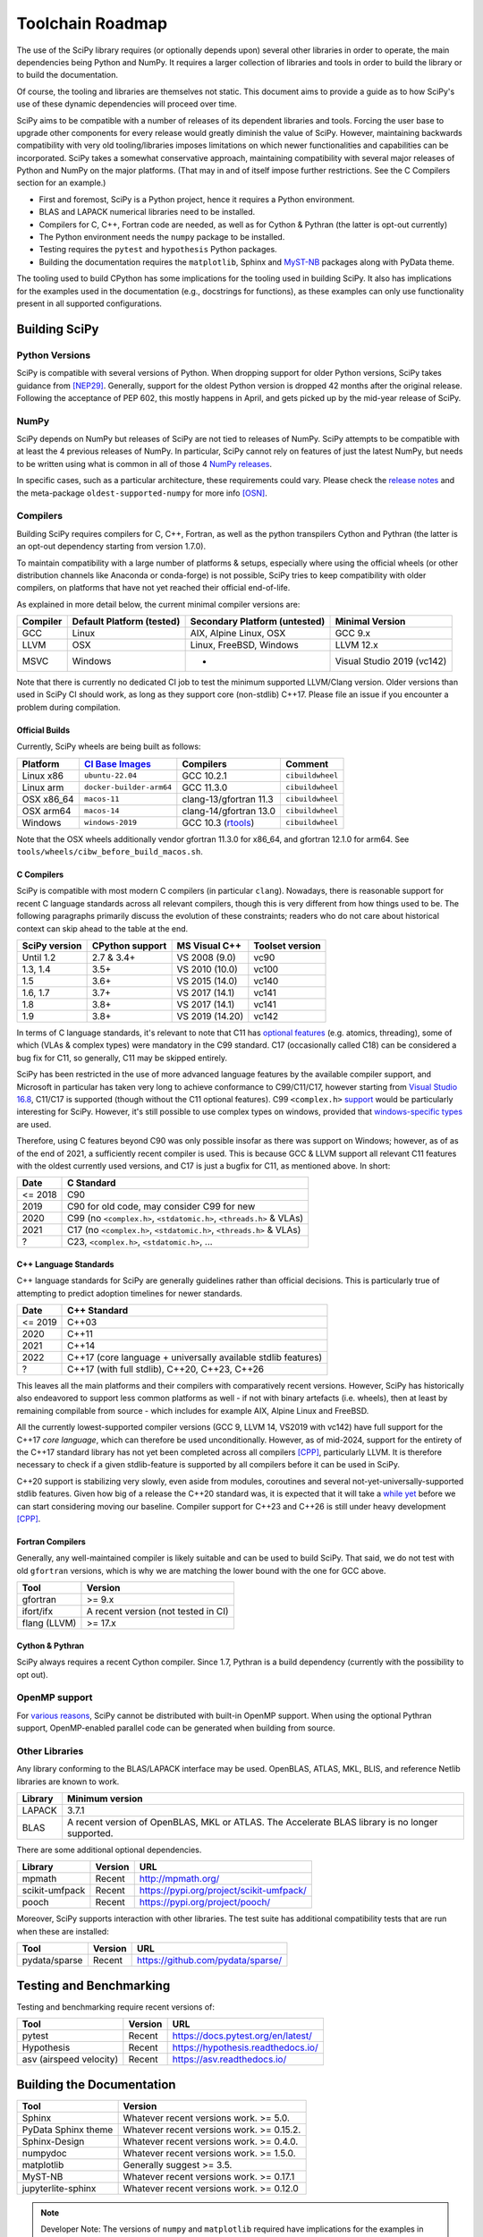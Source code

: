 .. _toolchain-roadmap:

Toolchain Roadmap
=================

The use of the SciPy library requires (or optionally depends upon) several
other libraries in order to operate, the main dependencies being Python
and NumPy. It requires a larger collection of libraries and tools in order
to build the library or to build the documentation.

Of course, the tooling and libraries are themselves not static.
This document aims to provide a guide as to how SciPy's use of
these dynamic dependencies will proceed over time.

SciPy aims to be compatible with a number of releases of its dependent
libraries and tools. Forcing the user base to upgrade other components
for every release would greatly diminish the value of SciPy. However,
maintaining backwards compatibility with very old tooling/libraries
imposes limitations on which newer functionalities and capabilities
can be incorporated.
SciPy takes a somewhat conservative approach, maintaining compatibility with
several major releases of Python and NumPy on the major platforms.
(That may in and of itself impose further restrictions. See the C Compilers
section for an example.)


- First and foremost, SciPy is a Python project, hence it requires a Python environment.
- BLAS and LAPACK numerical libraries need to be installed.
- Compilers for C, C++, Fortran code are needed, as well as for Cython & Pythran (the latter is opt-out currently)
- The Python environment needs the ``numpy`` package to be installed.
- Testing requires the ``pytest`` and ``hypothesis`` Python packages.
- Building the documentation requires the ``matplotlib``, Sphinx and MyST-NB_ packages along with PyData theme.

.. _MyST-NB: https://myst-nb.readthedocs.io/

The tooling used to build CPython has some implications for the tooling used
in building SciPy.
It also has implications for the examples used in the
documentation (e.g., docstrings for functions),
as these examples can only use functionality present in all supported configurations.


Building SciPy
--------------

Python Versions
^^^^^^^^^^^^^^^

SciPy is compatible with several versions of Python.  When dropping support for
older Python versions, SciPy takes guidance from [NEP29]_. Generally, support for
the oldest Python version is dropped 42 months after the original release. Following
the acceptance of PEP 602, this mostly happens in April, and gets picked up by the
mid-year release of SciPy.

.. dropdown:: Python version support over time

    Python 2.7 support was dropped starting from SciPy 1.3.

    ================  =======================================================================
     Date             Pythons supported
    ================  =======================================================================
     2024              Py3.10+
     2023              Py3.9+
     2022              Py3.8+
     2021              Py3.7+
     2020              Py3.6+
     2019              Py3.5+
     2018              Py2.7, Py3.4+
    ================  =======================================================================

NumPy
^^^^^

SciPy depends on NumPy but releases of SciPy are not tied to releases of NumPy.
SciPy attempts to be compatible with at least the 4 previous releases of NumPy.
In particular, SciPy cannot rely on features of just the latest NumPy, but
needs to be written using what is common in all of those 4 `NumPy releases`_.

.. _NumPy releases: https://numpy.org/doc/stable/release.html

.. dropdown:: Python and NumPy version support per SciPy version

    The table shows the NumPy versions suitable for each major Python version.
    This table does not distinguish SciPy patch versions (e.g. when a new Python
    version is released, SciPy will generally issue a compatible patch version).

    =================  ========================    =======================
     SciPy version      Python versions             NumPy versions
    =================  ========================    =======================
     1.13               >=3.9, <3.13                >=1.22.4, <2.3.0
     1.12               >=3.9, <3.13                >=1.22.4, <2.0.0
     1.11               >=3.9, <3.13                >=1.21.6, <1.27.0
     1.10               >=3.8, <3.12                >=1.19.5, <1.26.0
     1.9                >=3.8, <3.12                >=1.18.5, <1.26.0
     1.8                >=3.8, <3.11                >=1.17.3, <1.24.0
     1.7                >=3.7, <3.11                >=1.16.5, <1.23.0
     1.6                >=3.7, <3.10                >=1.16.5, <1.21.0
     1.5                >=3.6, <3.10                >=1.14.5, <1.20.0
     1.4                >=3.5, <3.9                 >=1.13.3, <1.18.0
     1.2                2.7, >=3.4, <3.8            >=1.8.2, <1.17.0
    =================  ========================    =======================

In specific cases, such as a particular architecture, these requirements
could vary. Please check the `release notes`_ and the meta-package
``oldest-supported-numpy`` for more info [OSN]_.

.. _release notes: https://scipy.github.io/devdocs/release.html

Compilers
^^^^^^^^^

Building SciPy requires compilers for C, C++, Fortran, as well as the
python transpilers Cython and Pythran (the latter is an opt-out dependency
starting from version 1.7.0).

To maintain compatibility with a large number of platforms & setups, especially
where using the official wheels (or other distribution channels like Anaconda
or conda-forge) is not possible, SciPy tries to keep compatibility with older
compilers, on platforms that have not yet reached their official end-of-life.

As explained in more detail below, the current minimal compiler versions are:

==========  ===========================  ===============================  ============================
 Compiler    Default Platform (tested)    Secondary Platform (untested)    Minimal Version
==========  ===========================  ===============================  ============================
 GCC         Linux                        AIX, Alpine Linux, OSX           GCC 9.x
 LLVM        OSX                          Linux, FreeBSD, Windows          LLVM 12.x
 MSVC        Windows                      -                                Visual Studio 2019 (vc142)
==========  ===========================  ===============================  ============================

Note that there is currently no dedicated CI job to test the minimum supported
LLVM/Clang version. Older versions than used in SciPy CI should work, as long
as they support core (non-stdlib) C++17. Please file an issue if you encounter
a problem during compilation.

Official Builds
~~~~~~~~~~~~~~~

Currently, SciPy wheels are being built as follows:

================    ==============================   ==============================   =============================
 Platform            `CI`_ `Base`_ `Images`_          Compilers                        Comment
================    ==============================   ==============================   =============================
Linux x86            ``ubuntu-22.04``                 GCC 10.2.1                       ``cibuildwheel``
Linux arm            ``docker-builder-arm64``         GCC 11.3.0                       ``cibuildwheel``
OSX x86_64           ``macos-11``                     clang-13/gfortran 11.3           ``cibuildwheel``
OSX arm64            ``macos-14``                     clang-14/gfortran 13.0           ``cibuildwheel``
Windows              ``windows-2019``                 GCC 10.3 (`rtools`_)             ``cibuildwheel``
================    ==============================   ==============================   =============================

.. _CI: https://github.com/actions/runner-images
.. _Base: https://cirrus-ci.org/guide/docker-builder-vm/#under-the-hood
.. _Images: https://github.com/orgs/cirruslabs/packages?tab=packages&q=macos
.. _rtools: https://community.chocolatey.org/packages/rtools#versionhistory

Note that the OSX wheels additionally vendor gfortran 11.3.0 for x86_64,
and gfortran 12.1.0 for arm64. See ``tools/wheels/cibw_before_build_macos.sh``.


C Compilers
~~~~~~~~~~~

SciPy is compatible with most modern C compilers (in particular ``clang``).
Nowadays, there is reasonable support for recent C language standards across
all relevant compilers, though this is very different from how things used to
be. The following paragraphs primarily discuss the evolution of these
constraints; readers who do not care about historical context can skip ahead
to the table at the end.

.. dropdown:: Historical context around ABI vs. compiler support vs. C standards

    In the past, the most restrictive compiler on relevant platforms in terms
    of C support was the Microsoft Visual C++ compiler & toolset (together known
    as MSVC; it has a complicated `version scheme`_) [MSVC]_.
    Up until Visual Studio 2013, each MSVC version came with
    an updated C Runtime (CRT) library that was incompatible with the previous
    ones.

    This lack of compatibility of the Application Binary Interface (ABI) meant
    that all projects wanting to communicate across this interface (e.g. calling a
    function from a shared library) needed to be (re)compiled with the same MSVC
    version. The long support of CPython 2.7 meant that python itself was stuck
    for a long time with VS 2008 (in order not to break the ABI in patch
    releases), and thus SciPy was stuck on that version as well.

    The use of VS 2008 (which doesn't have support for C99) to compile builds for
    CPython 2.7 meant for a long time that C code in SciPy has had to conform
    to the earlier C90 standard for the language and standard library. After
    dropping support for CPython 2.7 in SciPy 1.3.x, that restriction was finally
    lifted (though only gradually at first).

    With the introduction of the "Universal C Runtime" [UCRT]_ since the
    release of Visual Studio 2015, the ABI of C Runtime has been stable, which
    means that the restriction of having to use the same compiler version for
    SciPy as for the underlying CPython version is no longer applicable. This
    stability is not indefinite though: Microsoft has been planning an
    ABI-breaking release - across the compiler resp. C/C++ standard libraries -
    (tentatively called "`vNext`_") for quite a while, but so far it is unclear
    when this will arrive. Once that happens, SciPy will again be restricted to
    at most the last ABI-compatible Visual Studio release (currently VS 2022)
    until all CPython versions supported according to NEP29 have been built
    upstream with vNext-compatible compilers.

    More specifically, there is a distinction between the Microsoft Visual
    Studio version and the version of the targeted "`toolset`_", which is defined
    as "The Microsoft C++ compiler, linker, standard libraries, and related
    utilities". Each version of Visual Studio comes with a default version of the
    MSVC toolset (for example VS2017 with vc141, VS2019 with vc142), but it is
    possible to target older toolsets even in newer versions of Visual Studio.
    Due to the nature of compilers (i.e. split into frontend and backend), it
    depends whether the limiting factor for supporting a given feature (e.g. in C)
    is due to the version of Visual Studio or the toolset, but in general the
    latter is a harder barrier and thus the effective lower bound.

    This is due to the fact that while the ABI stays compatible between toolset
    versions (until vNext), all linking operations must use a toolset at least
    as new as the one used to build any of the involved artefacts, meaning that
    toolset version bumps tend to be "infectious", as in: requiring all consuming
    libraries to also bump their toolset (and probably compiler) version. This is
    more of an issue for NumPy than SciPy, as the latter has only a small C API
    and is compiled against by far fewer projects than NumPy. Additionally, using
    a newer toolset means that users of libraries that compile C++ code (as SciPy
    does) might also need a newer Microsoft Visual C++ `Redistributable`_, which
    might have to be distributed to them.

    Summing up, the minimal requirement for the MSVC compiler resp. toolset per
    SciPy version was determined predominantly by the oldest supported CPython
    version at the time. The first SciPy version to raise the minimal requirement
    beyond that was SciPy 1.9, due to the inclusion of the HiGHS submodule, which
    does not compile with vc141 (and the aggressive removal of VS2017 in public CI
    making it infeasible to keep ensuring that everything everywhere works with
    non-default toolset versions).

.. _version scheme: https://en.wikipedia.org/wiki/Microsoft_Visual_C%2B%2B#Internal_version_numbering
.. _vNext: https://github.com/microsoft/STL/issues/169
.. _toolset: https://docs.microsoft.com/en-us/cpp/build/projects-and-build-systems-cpp#the-msvc-toolset
.. _Redistributable: https://docs.microsoft.com/en-us/cpp/windows/latest-supported-vc-redist

==============  =================  =================  =================
SciPy version    CPython support    MS Visual C++      Toolset version
==============  =================  =================  =================
 Until 1.2       2.7 & 3.4+         VS 2008 (9.0)      vc90
 1.3, 1.4        3.5+               VS 2010 (10.0)     vc100
 1.5             3.6+               VS 2015 (14.0)     vc140
 1.6, 1.7        3.7+               VS 2017 (14.1)     vc141
 1.8             3.8+               VS 2017 (14.1)     vc141
 1.9             3.8+               VS 2019 (14.20)    vc142
==============  =================  =================  =================

In terms of C language standards, it's relevant to note that C11 has `optional features`_
(e.g. atomics, threading), some of which (VLAs & complex types)
were mandatory in the C99 standard. C17 (occasionally called C18) can be
considered a bug fix for C11, so generally, C11 may be skipped entirely.

.. _optional features: https://en.wikipedia.org/wiki/C11_%28C_standard_revision%29#Optional_features

SciPy has been restricted in the use of more advanced language features by the
available compiler support, and Microsoft in particular has taken very long to
achieve conformance to C99/C11/C17, however starting from `Visual Studio 16.8`_,
C11/C17 is supported (though without the C11 optional features).
C99 ``<complex.h>`` `support <https://developercommunity.visualstudio.com/t/714008>`_
would be particularly interesting for SciPy.
However, it's still possible to use complex types on windows, provided that
`windows-specific types`_ are used.

.. _Visual Studio 16.8: https://docs.microsoft.com/en-us/cpp/overview/visual-cpp-language-conformance#c-standard-library-features-1
.. _windows-specific types: https://docs.microsoft.com/en-us/cpp/c-runtime-library/complex-math-support

Therefore, using C features beyond C90 was only possible insofar as there was support on
Windows; however, as of as of the end of 2021, a sufficiently recent compiler is used.
This is because GCC & LLVM support all relevant C11 features with the oldest currently
used versions, and C17 is just a bugfix for C11, as mentioned above. In short:

================  =======================================================================
 Date              C Standard
================  =======================================================================
 <= 2018           C90
 2019              C90 for old code, may consider C99 for new
 2020              C99 (no ``<complex.h>``, ``<stdatomic.h>``, ``<threads.h>`` & VLAs)
 2021              C17 (no ``<complex.h>``, ``<stdatomic.h>``, ``<threads.h>`` & VLAs)
 ?                 C23, ``<complex.h>``, ``<stdatomic.h>``, ...
================  =======================================================================


C++ Language Standards
~~~~~~~~~~~~~~~~~~~~~~

C++ language standards for SciPy are generally guidelines
rather than official decisions. This is particularly true of
attempting to predict adoption timelines for newer standards.

================  =======================================================================
 Date              C++ Standard
================  =======================================================================
 <= 2019           C++03
 2020              C++11
 2021              C++14
 2022              C++17 (core language + universally available stdlib features)
 ?                 C++17 (with full stdlib), C++20, C++23, C++26
================  =======================================================================

.. dropdown:: Historical context for compiler constraints due to manylinux

    Since dropping support for Python 2.7, C++11 can be used
    universally, and since dropping Python 3.6, the Visual Studio version
    (that had previously been stuck with 14.0 due to ABI compatibility with
    CPython) has been recent enough to support even C++17.

    Since the official builds (see above) use a pretty recent version of LLVM,
    the bottleneck for C++ support is therefore the oldest supported GCC version,
    where SciPy has been constrained mainly by the version in the oldest supported
    manylinux versions & images [MANY]_.

    At the end of 2021 (with the final removal of ``manylinux1`` wheels), the
    minimal requirement of GCC moved to 6.3, which has full C++14 support [CPP]_.
    This corresponded to the lowest-present GCC version in relevant manylinux
    versions, though this was still considering the Debian-based "outlier"
    ``manylinux_2_24``, which - in contrast to previous manylinux images based on
    RHEL-derivative CentOS that could benefit from the ABI-compatible GCC backports
    in the "RHEL Dev Toolset" - was stuck with GCC 6.3. That image failed to take
    off not least due to those `outdated compilers`_ and reached its EOL in
    mid-2022. For different reasons, ``manylinux2010`` also reached its EOL
    around the `same time <https://github.com/pypa/manylinux/issues/1281>`_.

    The remaining images ``manylinux2014`` and ``manylinux_2_28`` currently support
    GCC 10 and 12, respectively. The latter will continue to receive updates as new
    GCC versions become available as backports, but the former will likely not
    change since the CentOS project is not responsive anymore about publishing
    aarch64 `backports <https://github.com/pypa/manylinux/issues/1266>`_ of GCC 11.

This leaves all the main platforms and their compilers with comparatively
recent versions. However, SciPy has historically also endeavored to support
less common platforms as well - if not with binary artefacts (i.e. wheels),
then at least by remaining compilable from source - which includes for example
AIX, Alpine Linux and FreeBSD.

.. dropdown:: Platform support and other constraints on compiler

    For AIX 7.2 & 7.3 the default compiler is GCC 10 (AIX 7.1 had its EOL in 2023),
    but GCC 11/12 is installable `side-by-side`_, and similarly, there is the
    LLVM 17-based `Open XL`_ for AIX.

    The oldest currently-supported `Alpine Linux`_ release is 3.16, and already
    `comes with <https://distrowatch.com/table.php?distribution=alpine>`_ GCC 11.
    For `FreeBSD`_, the oldest currently-supported `13.x release`_ comes with
    LLVM 14 (and GCC 13 is available as a `freebsd-port`_).

    Finally there is the question of which machines are widely used by people
    needing to compile SciPy from source for other reasons (e.g. SciPy developers,
    or people wanting to compile for themselves for performance reasons).
    The oldest relevant distributions (without RHEL-style backports) are Ubuntu
    20.04 LTS (which has GCC 9 but also has a backport of GCC 10; Ubuntu 22.04 LTS
    has GCC 11) and Debian Bullseye (with GCC 10; Bookworm has GCC 12).
    This is the weakest restriction for determining the lower bounds of compiler
    support (power users and developers can be expected to keep their systems at
    least somewhat up-to-date, or use backports where available), and gradually
    becomes less important as usage numbers of old distributions dwindle.

.. _outdated compilers: https://github.com/pypa/manylinux/issues/1012
.. _side-by-side: https://www.ibm.com/support/pages/aix-toolbox-open-source-software-downloads-alpha#G
.. _Open XL: https://www.ibm.com/docs/en/openxl-c-and-cpp-aix/17.1.2?topic=new-enhanced-llvm-clang-support
.. _Alpine Linux: https://alpinelinux.org/releases/
.. _FreeBSD: https://www.freebsd.org/releases/
.. _13.x release: https://www.freebsd.org/releases/13.2R/relnotes/
.. _freebsd-port: https://ports.freebsd.org/cgi/ports.cgi?query=gcc

All the currently lowest-supported compiler versions (GCC 9, LLVM 14,
VS2019 with vc142) have full support for the C++17 *core language*,
which can therefore be used unconditionally.
However, as of mid-2024, support for the entirety of the C++17 standard library
has not yet been completed across all compilers [CPP]_, particularly LLVM.
It is therefore necessary to check if a given stdlib-feature is supported by
all compilers before it can be used in SciPy.

C++20 support is stabilizing very slowly, even aside from modules, coroutines
and several not-yet-universally-supported stdlib features. Given how big of a
release the C++20 standard was, it is expected that it will take a `while yet`_
before we can start considering moving our baseline.
Compiler support for C++23 and C++26 is still under heavy development [CPP]_.

.. _while yet: https://discourse.llvm.org/t/rfc-clang-17-0-6-would-be-minimum-version-to-build-llvm-in-c-20/75345/8

Fortran Compilers
~~~~~~~~~~~~~~~~~

Generally, any well-maintained compiler is likely suitable and can be
used to build SciPy. That said, we do not test with old ``gfortran`` versions,
which is why we are matching the lower bound with the one for GCC above.

============= =====================================
 Tool          Version
============= =====================================
gfortran       >= 9.x
ifort/ifx      A recent version (not tested in CI)
flang (LLVM)   >= 17.x
============= =====================================


Cython & Pythran
~~~~~~~~~~~~~~~~

SciPy always requires a recent Cython compiler. Since 1.7, Pythran
is a build dependency (currently with the possibility to opt out).


OpenMP support
^^^^^^^^^^^^^^

For `various reasons`_, SciPy cannot be distributed with built-in OpenMP support.
When using the optional Pythran support, OpenMP-enabled parallel code can be
generated when building from source.

.. _various reasons: https://github.com/scipy/scipy/issues/10239

Other Libraries
^^^^^^^^^^^^^^^

Any library conforming to the BLAS/LAPACK interface may be used.
OpenBLAS, ATLAS, MKL, BLIS, and reference Netlib libraries are known to work.

=============== =====================================================
 Library           Minimum version
=============== =====================================================
LAPACK           3.7.1
BLAS             A recent version of OpenBLAS, MKL or ATLAS.
                 The Accelerate BLAS library is no longer supported.
=============== =====================================================


There are some additional optional dependencies.

=============== ======== ==========================================
 Library        Version   URL
=============== ======== ==========================================
mpmath          Recent    http://mpmath.org/
scikit-umfpack  Recent    https://pypi.org/project/scikit-umfpack/
pooch           Recent    https://pypi.org/project/pooch/
=============== ======== ==========================================


Moreover, SciPy supports interaction with other libraries. The test suite
has additional compatibility tests that are run when these are installed:

=========================  ========  ====================================
 Tool                      Version    URL
=========================  ========  ====================================
pydata/sparse              Recent     https://github.com/pydata/sparse/
=========================  ========  ====================================


Testing and Benchmarking
--------------------------

Testing and benchmarking require recent versions of:

=========================  ========  ====================================
 Tool                      Version    URL
=========================  ========  ====================================
pytest                     Recent     https://docs.pytest.org/en/latest/
Hypothesis                 Recent     https://hypothesis.readthedocs.io/
asv (airspeed velocity)    Recent     https://asv.readthedocs.io/
=========================  ========  ====================================


Building the Documentation
--------------------------

====================  =================================================
 Tool                 Version
====================  =================================================
Sphinx                Whatever recent versions work. >= 5.0.
PyData Sphinx theme   Whatever recent versions work. >= 0.15.2.
Sphinx-Design         Whatever recent versions work. >= 0.4.0.
numpydoc              Whatever recent versions work. >= 1.5.0.
matplotlib            Generally suggest >= 3.5.
MyST-NB               Whatever recent versions work. >= 0.17.1
jupyterlite-sphinx    Whatever recent versions work. >= 0.12.0
====================  =================================================

.. note::

    Developer Note: The versions of ``numpy`` and ``matplotlib`` required have
    implications for the examples in Python docstrings.
    Examples must be able to be executed both in the environment used to
    build the documentation,
    as well as with any supported versions of ``numpy/matplotlib`` that
    a user may use with this release of SciPy.


Packaging
---------

A Recent version of:

=============  ========  =============================================
 Tool          Version    URL
=============  ========  =============================================
setuptools     Recent     https://pypi.org/project/setuptools/
wheel          Recent     https://pythonwheels.com
multibuild     Recent     https://github.com/matthew-brett/multibuild
=============  ========  =============================================

:ref:`making-a-release` and :ref:`distributing-a-release` contain information on
making and distributing a SciPy release.

References
----------

.. [CPP] https://en.cppreference.com/w/cpp/compiler_support
.. [MANY] https://github.com/mayeut/pep600_compliance
.. [MSVC] https://docs.microsoft.com/en-us/cpp/overview/visual-cpp-in-visual-studio
.. [NEP29] https://numpy.org/neps/nep-0029-deprecation_policy.html
.. [OSN] https://github.com/scipy/oldest-supported-numpy
.. [UCRT] https://docs.microsoft.com/en-gb/cpp/windows/universal-crt-deployment
